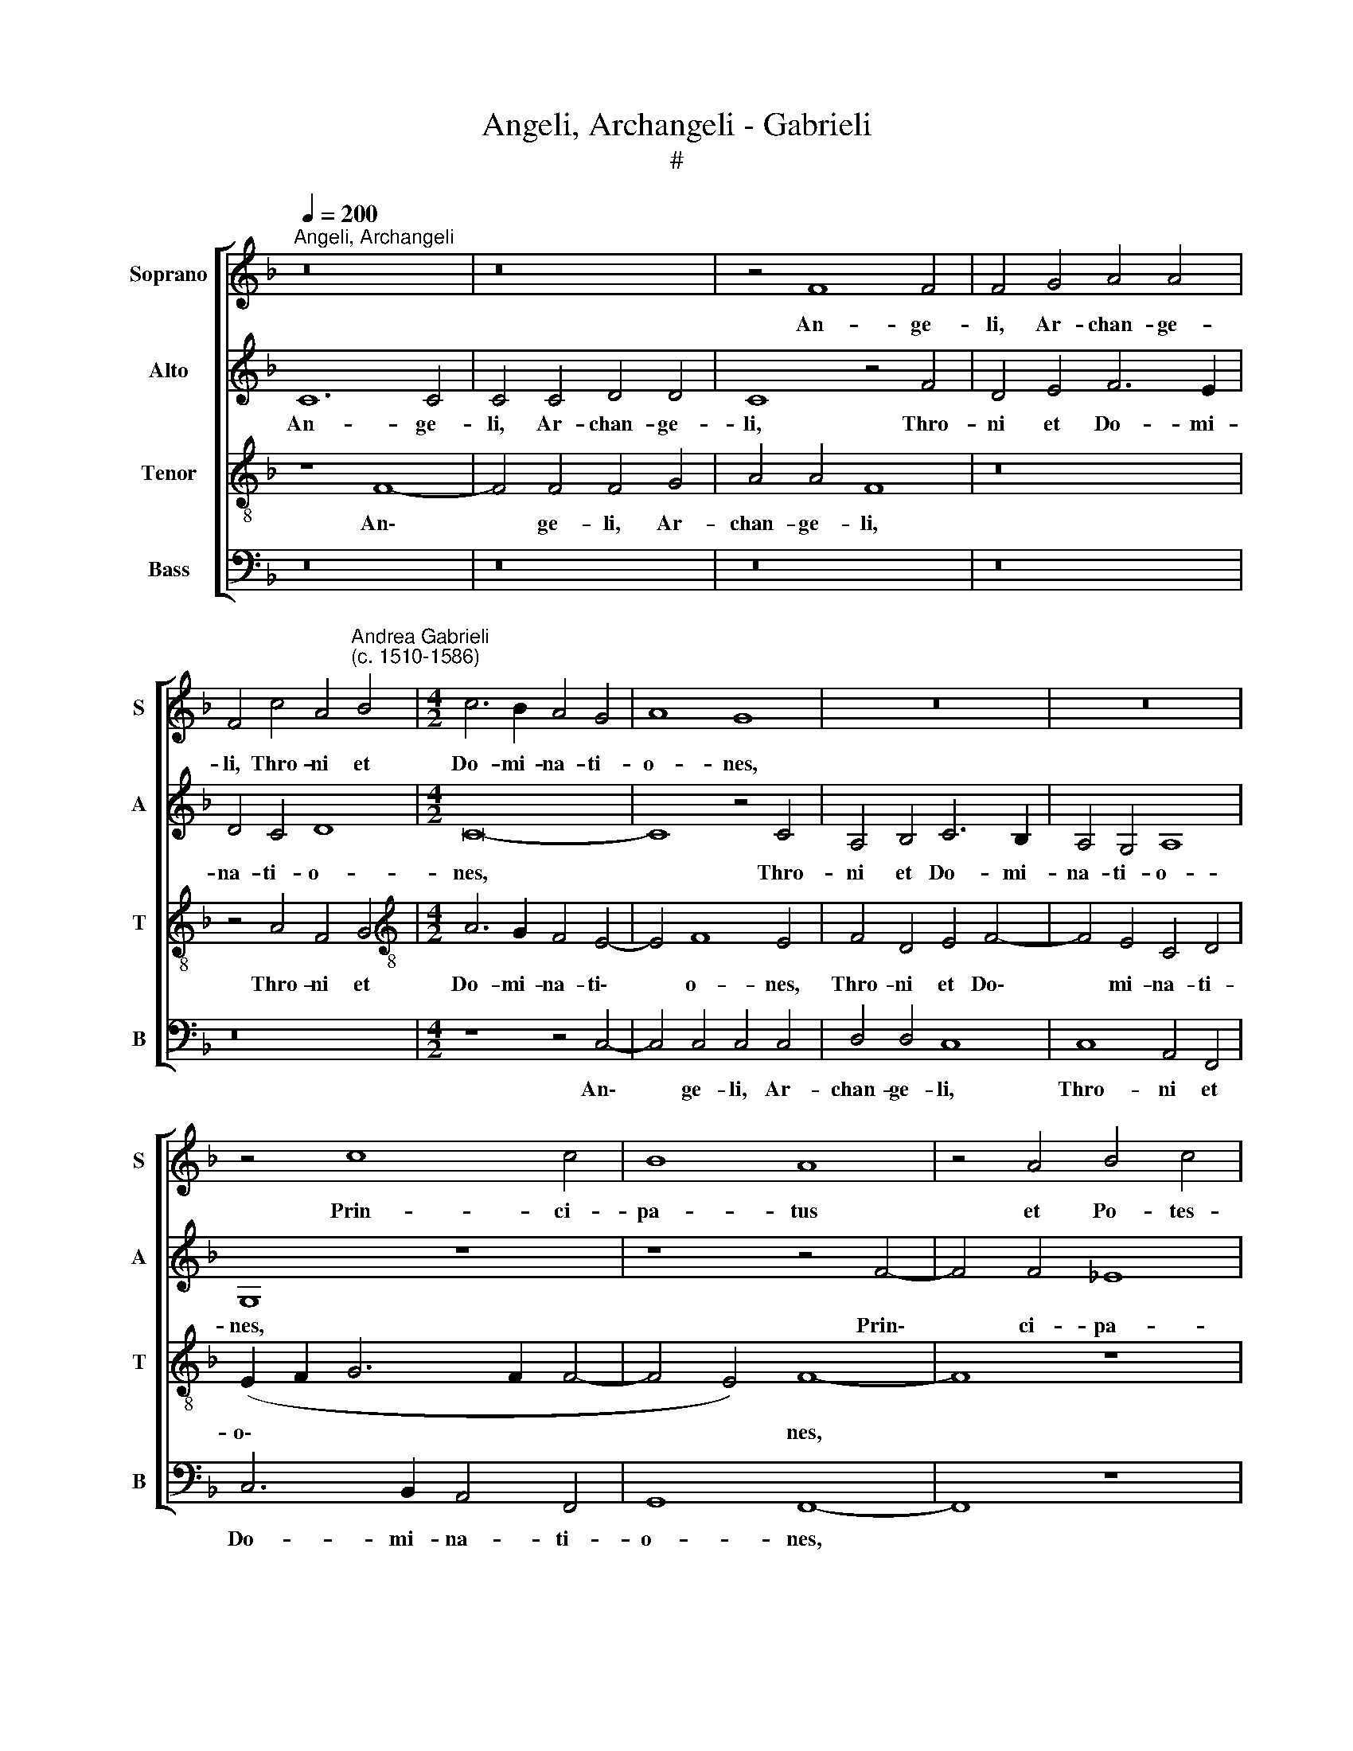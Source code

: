 X:1
T:Angeli, Archangeli - Gabrieli
T:#
%%score [ 1 2 3 4 ]
L:1/8
Q:1/4=200
M:none
K:F
V:1 treble nm="Soprano" snm="S"
V:2 treble nm="Alto" snm="A"
V:3 treble-8 nm="Tenor" snm="T"
V:4 bass nm="Bass" snm="B"
V:1
"^Angeli, Archangeli" z16 | z16 | z4 F8 F4 | F4 G4 A4 A4 | %4
w: ||An- ge-|li, Ar- chan- ge-|
 F4 c4 A4"^Andrea Gabrieli\n(c. 1510-1586)" B4 |[M:4/2] c6 B2 A4 G4 | A8 G8 | z16 | z16 | %9
w: li, Thro- ni et|Do- mi- na- ti-|o- nes,|||
 z4 c8 c4 | B8 A8 | z4 A4 B4 c4 | (d12 c2 B2 | A2 B2 c8 =B4) | c8 z8 | z16 | c4 c4 A8- | %17
w: Prin- ci-|pa- tus|et Po- tes-|ta\- * *||tes,||Che- ru- bim|
 A4 F8 G4- | G4 F8 E4 | F8 A4 A4 | c8 B8 | z4 (A6 G2 F4) | D4 (A8 G4) | A4 A8 A4 | A8 G4 G4 | F16 | %26
w: * at- que|* Se- ra-|phim, Pa- tri-|ar- chae|et * *|Pro- phe\- *|tae, Sanc- ti|le- gis Doc-|to-|
 E16 | z8 z4 G4 | (F6 E2 D4) E4 | F4 A8 A4 | G8 E8 | G12 G4 | G16 | z16 | z8 z4 c4- | %35
w: res,|A-|pos\- * * to-|li, om- nes|Chris- ti|Mar- ty-|res,||sanc\-|
 c4 A4 F4 G4- | G4 (F8 E4) | F8 z8 | B12 A4 | G4 G8 ^F4 | G4 B4 B4 A4 | G8 A4 G4 | %42
w: * ti Con- fes\-|* so\- *|res,|Vir- gi-|nes Do- mi-|ni, A- na- cho-|ri- tae, A-|
 G2 F2 (F6 ED E4) | F8 z8 | G12 G4 | G8 A8 | G8 z8 | z16 | z16 | z4 F8 F4 | G4 B4 A4 G4 | B8 F8 | %52
w: na- cho- ri\- * * *|tae,|Sanc- ti-|que om-|nes|||in- ter-|ce- di- te pro|no- bis,|
 z8 z4 G4- | G4 G4 A4 c4 | =B4 c8 B4 | c4 G8 G4 | A4 c4 B4 A4 | c8 G4 G4 | (A6 GF E8) | D8 z4 G4- | %60
w: in\-|* ter- ce- di-|te pro no-|bis, in- ter-|ce- di- te pro|no- bis, pro|no\- * * *|bis, in\-|
 G4 G4 E8 | G4 D8 (G4- | G2 F2 F2 ED E4) (F4- | F4 E4)[Q:1/4=196] F8- |[Q:1/4=187] F16 | %65
w: * ter- ce-|di- te pro|* * * * * * no\-|* * bis||
[Q:1/4=175] F16 |[Q:1/4=170] F16 |] %67
w: ||
V:2
 C12 C4 | C4 C4 D4 D4 | C8 z4 F4 | D4 E4 F6 E2 | D4 C4 D8 |[M:4/2] C16- | C8 z4 C4 | %7
w: An- ge-|li, Ar- chan- ge-|li, Thro-|ni et Do- mi-|na- ti- o-|nes,|* Thro-|
 A,4 B,4 C6 B,2 | A,4 G,4 A,8 | G,8 z8 | z8 z4 F4- | F4 F4 _E8 | D4 B,4 D4 E4 | (F6 E2 D8) | %14
w: ni et Do- mi-|na- ti- o-|nes,|Prin\-|* ci- pa-|tus et Po- tes-|ta\- * *|
 C4 A,4 D8 | C4 C4 (D6 E2 | F4 E2 D2) C8 | F4 F4 D8 | C4 C4 C4 C4 | C8 z8 | E4 E4 G8 | F8 (D6 C2 | %22
w: tes, Vir- tu-|tes coe- lo\- *|* * * rum,|Che- ru- bim|at- que Se- ra-|phim,|Pa- tri- ar-|chae et *|
 B,4) A,4 B,8 | A,4 F8 F4 | F8 E4 E4 | (D2 C2 C8 =B,4) | C16- | C8 z8 | z4 C4 B,4 G,4 | A,4 F8 F4 | %30
w: * Pro- phe-|tae, Sanc- ti|le- gis Doc-|to\- * * *|res,||A- pos- to-|li, om- nes|
 D8 C8 | D12 D4 | E16 | z16 | z8 C8- | C8 B,8 | A,4 A,4 G,8 | F,8 D8- | D4 C4 B,8 | D8 D8 | %40
w: Chris- ti|Mar- ty-|res,||sanc\-|* ti|Con- fes- so-|res, Vir\-|* gi- nes|Do- mi-|
 D4 D4 D4 F4 | (F2 ED E4) F4 D4 | D4 C4 C8 | C8 z8 | E12 E4 | D8 F8 | E16- | E8 z8 | z8 z4 C4- | %49
w: ni, A- na- cho-|ri\- * * * tae, A-|na- cho- ri-|tae,|Sanc- ti-|que om-|nes||in\-|
 C4 C4 D4 F4 | E4 F8 E4 | F4 D8 D4 | D8 E8 | D8 F6 F2 | D4 E4 D4 D4 | (C2 D2 E2 F2 E6 D2) | %56
w: * ter- ce- di-|te pro no-|bis, sanc- ti-|que om-|nes in- ter-|ce- di- te pro|no\- * * * * *|
 (C2 B,2 A,2 G,2 F,4 F4- | F4 E2 D2 E8) | F8 z4 G,4- | G,4 G,4 A,4 C4 | B,4 G,4 C8- | %61
w: ||bis, in\-|* ter- ce- di-|te pro no\-|
 C4 B,4 z4 G,4 | D8 G,4 A,4 | C8 A,4 A,4- | A,4 A,4 B,4 D4 | C4 B,4 D8 | C16 |] %67
w: * bis, pro|no- bis, pro|no- bis, in\-|* ter- ce- di-|te pro no-|bis.|
V:3
 z8 F8- | F4 F4 F4 G4 | A4 A4 F8 | z16 | z4 A4 F4 G4 |[M:4/2][K:treble-8] A6 G2 F4 E4- | E4 F8 E4 | %7
w: An\-|* ge- li, Ar-|chan- ge- li,||Thro- ni et|Do- mi- na- ti\-|* o- nes,|
 F4 D4 E4 F4- | F4 E4 C4 D4 | (E2 F2 G6 F2 F4- | F4 E4) F8- | F8 z8 | z16 | F8 G8 | A4 c8 (B4- | %15
w: Thro- ni et Do\-|* mi- na- ti-|o\- * * * *|* * nes,|||Vir- tu-|tes coe- lo\-|
 B2 A2 A8 G4) | A4 c4 c4 A4- | A4 B8 B4 | (A6 GF G4) G4 | (F2 G2 A2 B2 c8) | c4 c4 d8 | d8 z8 | %22
w: |rum, Che- ru- bim|* at- que|Se\- * * * ra-|phim, * * * *|Pa- tri- ar-|chae,|
 z16 | z4 d8 d4 | c8 c4 G4 | (A12 G2 F2) | G8 z8 | z4 A4 B4 G4 | A8 z8 | c12 c4 | B8 A4 (c4- | %31
w: |Sanc- ti|le- gis Doc-|to\- * *|res,|A- pos- to-|li,|om- nes|Chris- ti Mar\-|
 c4 =B2 A2 B4) B4 | c4 G8 E4 | F4 G8 F4- | (F4 E4) F4 A4- | A4 F4 D4 E4 | F8 C8 | z4 F8 E4 | D16 | %39
w: * * * * ty-|res, sanc- ti|Con- fes- so\-|* * res, sanc\-|* ti Con- fes-|so- res,|Vir- gi-|nes|
 B8 A8 | G4 G4 B4 F4 | c8 F4 B4 | B4 A4 G8 | A8 z8 | c12 c4 | =B8 c8 | c4 G8 G4 | A4 c4 B4 A4 | %48
w: Do- mi-|ni, A- na- cho-|ri- tae, A-|na- cho- ri-|tae,|Sanc- ti-|que om-|nes in- ter-|ce- di- te pro|
 c8 G8 | A6 A2 B4 d4 | c4 B4 c8 | B4 F8 F4 | G4 B4 A4 G4 | B8 F8 | G12 G4 | A4 c4 G8 | z8 z4 F4 | %57
w: no- bis,|in- ter- ce- di-|te pro no-|bis, in- ter-|ce- di- te pro|no- bis,|in- ter-|ce- di- te|pro|
 G8 G4 c4- | c4 c4 c8 | d8 c8 | z8 z4 G4- | G4 G4 A4 c4 | B4 A4 c8 | G8 z4 c4- | c4 c4 d4 B4 | %65
w: no- bis, sanc\-|* ti- que|om- nes|in\-|* ter- ce- di-|te pro no-|bis, in\-|* ter- ce- di-|
 A4 d4 B8 | A16 |] %67
w: te pro no-|bis.|
V:4
 z16 | z16 | z16 | z16 | z16 |[M:4/2] z8 z4 C,4- | C,4 C,4 C,4 C,4 | D,4 D,4 C,8 | C,8 A,,4 F,,4 | %9
w: |||||An\-|* ge- li, Ar-|chan- ge- li,|Thro- ni et|
 C,6 B,,2 A,,4 F,,4 | G,,8 F,,8- | F,,8 z8 | z16 | z16 | F,,8 G,,8 | A,,4 C,4 B,,8 | A,,8 F,4 F,4 | %17
w: Do- mi- na- ti-|o- nes,||||Vir- tu-|tes coe- lo-|rum, Che- ru-|
 D,8 B,,4 B,,4 | C,8 C,8 | F,,8 F,4 F,4 | A,8 G,8 | z16 | z16 | z4 D,8 D,4 | F,8 C,8 | F,8 D,8 | %26
w: \-bim at- que|Se- ra-|phim, Pa- tri-|ar- chae,|||Sanc- ti|le- gis|Doc- to-|
 C,8 z4 C,4 | (F,6 E,2 D,4) E,4 | F,8 z8 | F,12 F,4 | G,8 A,8 | G,12 G,4 | C,8 C,8 | %33
w: res, A-|pos\- * * to-|li,|om- nes|Chris- ti|Mar- ty-|res, sanc-|
 B,,8 A,,4 A,,4 | G,,8 F,,8- | F,,8 z8 | z16 | z8 B,,8- | B,,4 A,,4 G,,8 | G,,8 D,8 | G,,8 z8 | %41
w: ti Con- fes-|so- res,|||Vir\-|* gi- nes|Do- mi-|ni,|
 z8 z4 G,,4 | B,,4 F,,4 C,8 | F,,8 z8 | C,12 C,4 | G,8 F,8 | C,8 z4 C,4- | C,4 C,4 D,4 F,4 | %48
w: A-|na- cho- ri-|tae,|Sanc- ti-|que om-|nes in\-|* ter- ce- di-|
 E,4 F,8 E,4 | F,8 z8 | z16 | B,,12 B,,4 | B,,8 C,8 | B,,8 z8 | z16 | z4 C,8 C,4 | C,8 D,8 | C,16 | %58
w: te pro no-|bis,||sanc- ti-|que om-|nes||sanc- ti|que om-|nes|
 F,,6 F,,2 A,,4 C,4 | B,,4 B,,4 F,4 C,4 | z4 C,8 C,4 | E,4 G,4 F,4 E,4 | D,8 C,8- | C,8 F,,8 | %64
w: in- ter- ce- di-|te pro no- bis,|in- ter-|ce- di- te pro|no- bis,|* in-|
 F,,8 B,,4 B,,4 | F,4 B,,4 B,,8 | F,,16 |] %67
w: ter- ce- di-|te pro no-|bis.|

